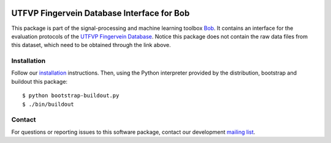 .. vim: set fileencoding=utf-8 :
.. Thu 18 Aug 17:23:48 CEST 2016

.. image:: http://img.shields.io/badge/docs-stable-yellow.png
   :target: http://pythonhosted.org/bob.db.utfvp/index.html
.. image:: http://img.shields.io/badge/docs-latest-orange.png
   :target: https://www.idiap.ch/software/bob/docs/latest/bob/bob.db.utfvp/master/index.html
.. image:: https://gitlab.idiap.ch/bob/bob.db.utfvp/badges/v2.3.0/build.svg
   :target: https://gitlab.idiap.ch/bob/bob.db.utfvp/commits/v2.3.0
.. image:: https://img.shields.io/badge/gitlab-project-0000c0.svg
   :target: https://gitlab.idiap.ch/bob/bob.db.utfvp
.. image:: http://img.shields.io/pypi/v/bob.db.utfvp.png
   :target: https://pypi.python.org/pypi/bob.db.utfvp
.. image:: http://img.shields.io/pypi/dm/bob.db.utfvp.png
   :target: https://pypi.python.org/pypi/bob.db.utfvp


=============================================
 UTFVP Fingervein Database Interface for Bob
=============================================

This package is part of the signal-processing and machine learning toolbox
Bob_. It contains an interface for the evaluation protocols of the `UTFVP
Fingervein Database`_. Notice this package does not contain the raw data files
from this dataset, which need to be obtained through the link above.


Installation
------------

Follow our `installation`_ instructions. Then, using the Python interpreter
provided by the distribution, bootstrap and buildout this package::

  $ python bootstrap-buildout.py
  $ ./bin/buildout


Contact
-------

For questions or reporting issues to this software package, contact our
development `mailing list`_.


.. Place your references here:
.. _bob: https://www.idiap.ch/software/bob
.. _installation: https://gitlab.idiap.ch/bob/bob/wikis/Installation
.. _mailing list: https://groups.google.com/forum/?fromgroups#!forum/bob-devel
.. _utfvp fingervein database: http://www.sas.ewi.utwente.nl
